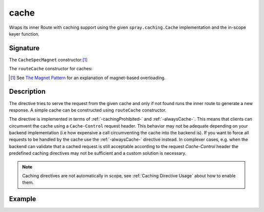 .. _-cache-:

cache
=====

Wraps its inner Route with caching support using the given ``spray.caching.Cache`` implementation and
the in-scope keyer function.

Signature
---------

.. includecode:: /../spray-routing/src/main/scala/spray/routing/directives/CachingDirectives.scala
   :snippet: cache

The ``CacheSpecMagnet`` constructor:[1]_

.. includecode:: /../spray-routing/src/main/scala/spray/routing/directives/CachingDirectives.scala
   :snippet: CacheSpecMagnet

The ``routeCache`` constructor for caches:

.. includecode:: /../spray-routing/src/main/scala/spray/routing/directives/CachingDirectives.scala
   :snippet: route-Cache

.. [1] See `The Magnet Pattern`_ for an explanation of magnet-based overloading.
.. _`The Magnet Pattern`: /blog/2012-12-13-the-magnet-pattern/

Description
-----------

The directive tries to serve the request from the given cache and only if not found runs the inner route to generate a
new response. A simple cache can be constructed using ``routeCache`` constructor.

The directive is implemented in terms of :ref:`-cachingProhibited-` and :ref:`-alwaysCache-`. This means that clients
can circumvent the cache using a ``Cache-Control`` request header. This behavior may not be adequate depending on your
backend implementation (i.e how expensive a call circumventing the cache into the backend is). If you want to force all
requests to be handled by the cache use the :ref:`-alwaysCache-` directive instead. In complexer cases, e.g. when the
backend can validate that a cached request is still acceptable according to the request `Cache-Control` header the
predefined caching directives may not be sufficient and a custom solution is necessary.

.. note:: Caching directives are not automatically in scope, see :ref:`Caching Directive Usage` about how to enable them.

Example
-------

.. includecode:: ../code/docs/directives/CachingDirectivesExamplesSpec.scala
   :snippet: cache-0
